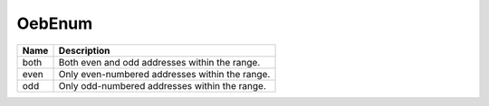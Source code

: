 OebEnum
=======

   
+----------------------+----------------------------------------------------------------------------------+
| Name                 | Description                                                                      |
|                      |                                                                                  |
+======================+==================================================================================+
| both                 | Both even and odd addresses within the range.                                    |
+----------------------+----------------------------------------------------------------------------------+
| even                 | Only even-numbered addresses within the range.                                   |
+----------------------+----------------------------------------------------------------------------------+
| odd                  | Only odd-numbered addresses within the range.                                    |
+----------------------+----------------------------------------------------------------------------------+
